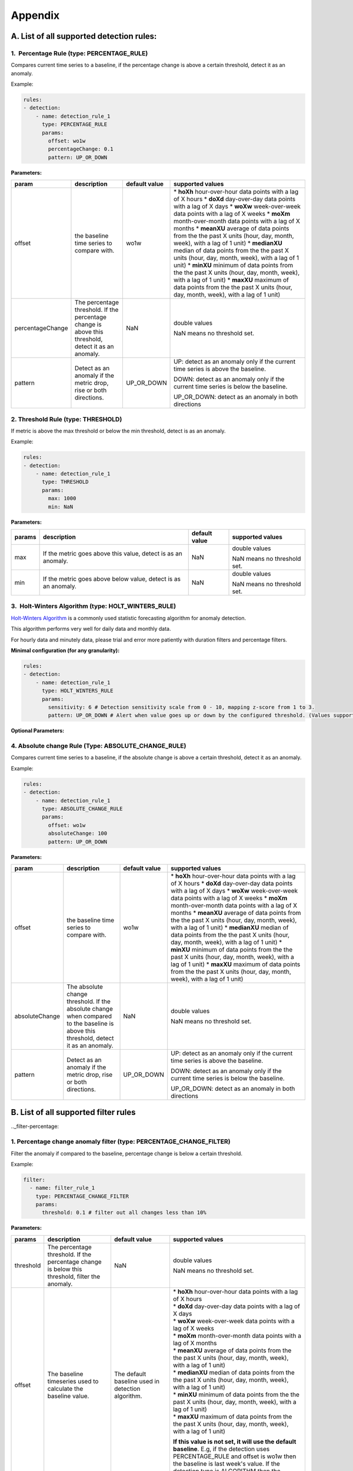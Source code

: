 ..
.. Licensed to the Apache Software Foundation (ASF) under one
.. or more contributor license agreements.  See the NOTICE file
.. distributed with this work for additional information
.. regarding copyright ownership.  The ASF licenses this file
.. to you under the Apache License, Version 2.0 (the
.. "License"); you may not use this file except in compliance
.. with the License.  You may obtain a copy of the License at
..
..   http://www.apache.org/licenses/LICENSE-2.0
..
.. Unless required by applicable law or agreed to in writing,
.. software distributed under the License is distributed on an
.. "AS IS" BASIS, WITHOUT WARRANTIES OR CONDITIONS OF ANY
.. KIND, either express or implied.  See the License for the
.. specific language governing permissions and limitations
.. under the License.
..

Appendix
========
.. _all-detection-rules:

A. List of all supported detection rules:
-----------------------------------------

.. _rule-percentage:

1.  Percentage Rule (type: PERCENTAGE\_RULE)
~~~~~~~~~~~~~~~~~~~~~~~~~~~~~~~~~~~~~~~~~~~~~~~~~

Compares current time series to a baseline, if the percentage change is
above a certain threshold, detect it as an anomaly.

Example:

.. code-block:: yaml

    rules:
    - detection:
        - name: detection_rule_1
          type: PERCENTAGE_RULE
          params:
            offset: wo1w
            percentageChange: 0.1
            pattern: UP_OR_DOWN

**Parameters:**

+--------------------+--------------------------------------------------------------------------------------------------------+---------------------+-------------------------------------------------------------------------------------------------------------------+
| **param**          | **description**                                                                                        | **default value**   | **supported values**                                                                                              |
+====================+========================================================================================================+=====================+===================================================================================================================+
| offset             | the baseline time series to compare with.                                                              | wo1w                | \* **hoXh** hour-over-hour data points with a lag of X hours                                                      |
|                    |                                                                                                        |                     | \* **doXd** day-over-day data points with a lag of X days                                                         |
|                    |                                                                                                        |                     | \* **woXw** week-over-week data points with a lag of X weeks                                                      |
|                    |                                                                                                        |                     | \* **moXm** month-over-month data points with a lag of X months                                                   |
|                    |                                                                                                        |                     | \* **meanXU** average of data points from the the past X units (hour, day, month, week), with a lag of 1 unit)    |
|                    |                                                                                                        |                     | \* **medianXU** median of data points from the the past X units (hour, day, month, week), with a lag of 1 unit)   |
|                    |                                                                                                        |                     | \* **minXU** minimum of data points from the the past X units (hour, day, month, week), with a lag of 1 unit)     |
|                    |                                                                                                        |                     | \* **maxXU** maximum of data points from the the past X units (hour, day, month, week), with a lag of 1 unit)     |
+--------------------+--------------------------------------------------------------------------------------------------------+---------------------+-------------------------------------------------------------------------------------------------------------------+
| percentageChange   | The percentage threshold. If the percentage change is above this threshold, detect it as an anomaly.   | NaN                 | double values                                                                                                     |
|                    |                                                                                                        |                     |                                                                                                                   |
|                    |                                                                                                        |                     | NaN means no threshold set.                                                                                       |
+--------------------+--------------------------------------------------------------------------------------------------------+---------------------+-------------------------------------------------------------------------------------------------------------------+
| pattern            | Detect as an anomaly if the metric drop, rise or both directions.                                      | UP\_OR\_DOWN        | UP: detect as an anomaly only if the current time series is above the baseline.                                   |
|                    |                                                                                                        |                     |                                                                                                                   |
|                    |                                                                                                        |                     | DOWN: detect as an anomaly only if the current time series is below the baseline.                                 |
|                    |                                                                                                        |                     |                                                                                                                   |
|                    |                                                                                                        |                     | UP\_OR\_DOWN: detect as an anomaly in both directions                                                             |
+--------------------+--------------------------------------------------------------------------------------------------------+---------------------+-------------------------------------------------------------------------------------------------------------------+

.. _rule-threshold:

2. Threshold Rule (type: THRESHOLD)
~~~~~~~~~~~~~~~~~~~~~~~~~~~~~~~~~~~~~~~

If metric is above the max threshold or below the min threshold, detect
is as an anomaly.

Example:

.. code-block:: yaml

    rules:
    - detection:
        - name: detection_rule_1
          type: THRESHOLD
          params:
            max: 1000
            min: NaN

**Parameters:**

+--------------+------------------------------------------------------------------+---------------------+-------------------------------+
| **params**   | **description**                                                  | **default value**   | **supported values**          |
+==============+==================================================================+=====================+===============================+
| max          | If the metric goes above this value, detect is as an anomaly.    | NaN                 | double values                 |
|              |                                                                  |                     |                               |
|              |                                                                  |                     | NaN means no threshold set.   |
+--------------+------------------------------------------------------------------+---------------------+-------------------------------+
| min          | If the metric goes above below value, detect is as an anomaly.   | NaN                 | double values                 |
|              |                                                                  |                     |                               |
|              |                                                                  |                     | NaN means no threshold set.   |
+--------------+------------------------------------------------------------------+---------------------+-------------------------------+

.. _rule-holtwinters:

3.  Holt-Winters Algorithm (type: HOLT\_WINTERS\_RULE)
~~~~~~~~~~~~~~~~~~~~~~~~~~~~~~~~~~~~~~~~~~~~~~~~~~~~~~~~~~

`Holt-Winters Algorithm <https://otexts.com/fpp2/holt-winters.html>`__ is a commonly used statistic forecasting algorithm for
anomaly detection.

This algorithm performs very well for daily data and monthly data.

For hourly data and minutely data, please trial and error more patiently
with duration filters and percentage filters.

**Minimal configuration (for any granularity):**

.. code-block:: yaml

    rules:
    - detection:
        - name: detection_rule_1
          type: HOLT_WINTERS_RULE
          params:
            sensitivity: 6 # Detection sensitivity scale from 0 - 10, mapping z-score from 1 to 3.
            pattern: UP_OR_DOWN # Alert when value goes up or down by the configured threshold. (Values supported - UP, DOWN, UP_OR_DOWN)

**Optional Parameters:**

+-------------------+------------------------------------------------------------------------------------------------------+----------------------------------------------------------------------------------------------+------------------------+
| **param**         | **description**                                                                                      | **default value**                                                                            | **supported values**   |
+===================+======================================================================================================+==============================================================================================+========================+
| sensitivity       | Detection sensitivity scale from 0 - 10, mapping z-score from 1 to 3.                                | 5                                                                                            | any double in [0, 10]  |
+-------------------+------------------------------------------------------------------------------------------------------+----------------------------------------------------------------------------------------------+------------------------+
| pattern           | Detect as an anomaly if the metric drop, rise or both directions.                                    | UP_OR_DOWN                                                                                   | UP, DOWN, UP_OR_DOWN   |
+-------------------+------------------------------------------------------------------------------------------------------+----------------------------------------------------------------------------------------------+------------------------+
| alpha             | level smoothing factor                                                                               | Optimized by `BOBYQA optimizer <https://en.wikipedia.org/wiki/BOBYQA>`__ to minimize error   | any double in [0, 1]   |
+-------------------+------------------------------------------------------------------------------------------------------+----------------------------------------------------------------------------------------------+------------------------+
| beta              | trend smoothing factor                                                                               | Optimized by `BOBYQA optimizer <https://en.wikipedia.org/wiki/BOBYQA>`__ to minimize error   | any double in [0, 1]   |
+-------------------+------------------------------------------------------------------------------------------------------+----------------------------------------------------------------------------------------------+------------------------+
| gamma             | seasonal smoothing factor                                                                            | Optimized by `BOBYQA optimizer <https://en.wikipedia.org/wiki/BOBYQA>`__ to minimize error   | any double in [0, 1]   |
+-------------------+------------------------------------------------------------------------------------------------------+----------------------------------------------------------------------------------------------+------------------------+
| period            | seasonality period, default 7 for daily, hourly and minutely data. For monthly data, set it to 12.   | 7                                                                                            | Any positive interger  |
|                   | For non-seasonal data, set it to 1.                                                                  |                                                                                              |                        |
+-------------------+------------------------------------------------------------------------------------------------------+----------------------------------------------------------------------------------------------+------------------------+
| smoothing        | For smoothing of hourly and minutely data to reduce noise                                            | true                                                                                         | true or false          |
+-------------------+------------------------------------------------------------------------------------------------------+----------------------------------------------------------------------------------------------+------------------------+

.. _rule-absolutechange:

4. Absolute change Rule (Type: ABSOLUTE\_CHANGE\_RULE)
~~~~~~~~~~~~~~~~~~~~~~~~~~~~~~~~~~~~~~~~~~~~~~~~~~~~~~~~~~

Compares current time series to a baseline, if the absolute change is
above a certain threshold, detect it as an anomaly.

Example:

.. code-block:: yaml

    rules:
    - detection:
        - name: detection_rule_1
          type: ABSOLUTE_CHANGE_RULE
          params:
            offset: wo1w
            absoluteChange: 100
            pattern: UP_OR_DOWN

**Parameters:**

+------------------+-----------------------------------------------------------------------------------------------------------------------------------------+---------------------+-------------------------------------------------------------------------------------------------------------------+
| **param**        | **description**                                                                                                                         | **default value**   | **supported values**                                                                                              |
+==================+=========================================================================================================================================+=====================+===================================================================================================================+
| offset           | the baseline time series to compare with.                                                                                               | wo1w                | \* **hoXh** hour-over-hour data points with a lag of X hours                                                      |
|                  |                                                                                                                                         |                     | \* **doXd** day-over-day data points with a lag of X days                                                         |
|                  |                                                                                                                                         |                     | \* **woXw** week-over-week data points with a lag of X weeks                                                      |
|                  |                                                                                                                                         |                     | \* **moXm** month-over-month data points with a lag of X months                                                   |
|                  |                                                                                                                                         |                     | \* **meanXU** average of data points from the the past X units (hour, day, month, week), with a lag of 1 unit)    |
|                  |                                                                                                                                         |                     | \* **medianXU** median of data points from the the past X units (hour, day, month, week), with a lag of 1 unit)   |
|                  |                                                                                                                                         |                     | \* **minXU** minimum of data points from the the past X units (hour, day, month, week), with a lag of 1 unit)     |
|                  |                                                                                                                                         |                     | \* **maxXU** maximum of data points from the the past X units (hour, day, month, week), with a lag of 1 unit)     |
+------------------+-----------------------------------------------------------------------------------------------------------------------------------------+---------------------+-------------------------------------------------------------------------------------------------------------------+
| absoluteChange   | The absolute change threshold. If the absolute change when compared to the baseline is above this threshold, detect it as an anomaly.   | NaN                 | double values                                                                                                     |
|                  |                                                                                                                                         |                     |                                                                                                                   |
|                  |                                                                                                                                         |                     | NaN means no threshold set.                                                                                       |
+------------------+-----------------------------------------------------------------------------------------------------------------------------------------+---------------------+-------------------------------------------------------------------------------------------------------------------+
| pattern          | Detect as an anomaly if the metric drop, rise or both directions.                                                                       | UP\_OR\_DOWN        | UP: detect as an anomaly only if the current time series is above the baseline.                                   |
|                  |                                                                                                                                         |                     |                                                                                                                   |
|                  |                                                                                                                                         |                     | DOWN: detect as an anomaly only if the current time series is below the baseline.                                 |
|                  |                                                                                                                                         |                     |                                                                                                                   |
|                  |                                                                                                                                         |                     | UP\_OR\_DOWN: detect as an anomaly in both directions                                                             |
+------------------+-----------------------------------------------------------------------------------------------------------------------------------------+---------------------+-------------------------------------------------------------------------------------------------------------------+

.. _all-filter-rules:

B. List of all supported filter rules
-----------------------------------------

.._filter-percentage:

1. Percentage change anomaly filter (type: PERCENTAGE\_CHANGE\_FILTER)
~~~~~~~~~~~~~~~~~~~~~~~~~~~~~~~~~~~~~~~~~~~~~~~~~~~~~~~~~~~~~~~~~~~~~~~~~~

Filter the anomaly if compared to the baseline, percentage change is
below a certain threshold. 

Example:

.. code-block:: yaml

    filter:
      - name: filter_rule_1
        type: PERCENTAGE_CHANGE_FILTER
        params:
          threshold: 0.1 # filter out all changes less than 10%

**Parameters:**

+--------------+---------------------------------------------------------------------------------------------------+-----------------------------------------------------+----------------------------------------------------------------------------------------------------------------------------------------------------------------------------------------------------------------------------------------------------------+
| **params**   | **description**                                                                                   | **default value**                                   | **supported values**                                                                                                                                                                                                                                     |
+==============+===================================================================================================+=====================================================+==========================================================================================================================================================================================================================================================+
| threshold    | The percentage threshold. If the percentage change is below this threshold, filter the anomaly.   | NaN                                                 | double values                                                                                                                                                                                                                                            |
|              |                                                                                                   |                                                     |                                                                                                                                                                                                                                                          |
|              |                                                                                                   |                                                     | NaN means no threshold set.                                                                                                                                                                                                                              |
+--------------+---------------------------------------------------------------------------------------------------+-----------------------------------------------------+----------------------------------------------------------------------------------------------------------------------------------------------------------------------------------------------------------------------------------------------------------+
| offset       | The baseline timeseries used to calculate the baseline value.                                     | The default baseline used in detection algorithm.   | | \* \ **hoXh** hour-over-hour data points with a lag of X hours                                                                                                                                                                                         |
|              |                                                                                                   |                                                     | | \* \ **doXd** day-over-day data points with a lag of X days                                                                                                                                                                                            |
|              |                                                                                                   |                                                     | | \* \ **woXw** week-over-week data points with a lag of X weeks                                                                                                                                                                                         |
|              |                                                                                                   |                                                     | | \* \ **moXm** month-over-month data points with a lag of X months                                                                                                                                                                                      |
|              |                                                                                                   |                                                     | | \* \ **meanXU** average of data points from the the past X units (hour, day, month, week), with a lag of 1 unit)                                                                                                                                       |
|              |                                                                                                   |                                                     | | \* \ **medianXU** median of data points from the the past X units (hour, day, month, week), with a lag of 1 unit)                                                                                                                                      |
|              |                                                                                                   |                                                     | | \* \ **minXU** minimum of data points from the the past X units (hour, day, month, week), with a lag of 1 unit)                                                                                                                                        |
|              |                                                                                                   |                                                     | | \* \ **maxXU** maximum of data points from the the past X units (hour, day, month, week), with a lag of 1 unit)                                                                                                                                        |
|              |                                                                                                   |                                                     |                                                                                                                                                                                                                                                          |
|              |                                                                                                   |                                                     | **If this value is not set, it will use the default baseline**. E.g, if the detection uses PERCENTAGE\_RULE and offset is wo1w then the baseline is last week's value. If the detection type is ALGORITHM then the baseline is generated by algorithm.   |
+--------------+---------------------------------------------------------------------------------------------------+-----------------------------------------------------+----------------------------------------------------------------------------------------------------------------------------------------------------------------------------------------------------------------------------------------------------------+
| pattern      | Keep as an anomaly if the metric drop, rise or both directions.                                   | UP\_OR\_DOWN                                        | UP: Keep the anomaly only if the current value is above the baseline and passes the threshold.                                                                                                                                                           |
|              |                                                                                                   |                                                     |                                                                                                                                                                                                                                                          |
|              |                                                                                                   |                                                     | DOWN: Keep the anomaly only if the current value is below the baseline and passes the threshold.                                                                                                                                                         |
|              |                                                                                                   |                                                     |                                                                                                                                                                                                                                                          |
|              |                                                                                                   |                                                     | UP\_OR\_DOWN: Keep the anomaly if it passes the threshold regardless of metric moving to which directions                                                                                                                                                |
+--------------+---------------------------------------------------------------------------------------------------+-----------------------------------------------------+----------------------------------------------------------------------------------------------------------------------------------------------------------------------------------------------------------------------------------------------------------+

.._filter-sitewide:

2. Site wide impact anomaly filter (Type: SITEWIDE\_IMPACT\_FILTER)
~~~~~~~~~~~~~~~~~~~~~~~~~~~~~~~~~~~~~~~~~~~~~~~~~~~~~~~~~~~~~~~~~~~~~~~

Filter the anomaly if its site wide impact is below a certain
threshold. 

How site wide impact is calculated?

SWI = (currentValue of the anomaly - baselineValue of the anomaly) /
(current value of the site wide metric in the anomaly range)

Example: 

In the following example, we are setting up an anomaly detection
pipeline for all the possible platforms (such as ios, android, windows,
etc) in the US. We use the percentage rule to detect the anomaly, if the
metric compared to median over 4 weeks value is up or down 1%, and the
site-wide impact for the anomaly is larger than 1%, we say this is an
anomaly.

For example, an anomaly is detected in iOS platform , the anomaly
happens 2pm to 3pm. The site wide impact is calculated by: Taking the
the total number of sign ups on iOS in U.S. between 2 to 3 pm, minus the
week over week baseline value between 2 to 3 pm and then divided
the current signup value of U.S. among all platforms.

.. code-block:: yaml

  detectionName: swi_monitor
  metric: signups
  dataset: registration_metrics_v2_additive
  dimensionExploration:
   dimensions:
      platform
  filters:
      country:
        us
  rules:
  - detection:
      - name: detection_rule1
        type: PERCENTAGE_RULE
        params:
          offset: median4w
          percentageChange: 0.01
    filter:
     - type: SITEWIDE_IMPACT_FILTER
       name: filter_rule_1
       params:
          threshold: 0.01
          pattern: up_or_down
          offset: wo1w
          sitewideMetricName: signups
          sitewideCollection: registration_metrics_v2_additive
          filters:
              country:
                  us


**Parameters:**

+----------------------+---------------------------------------------------------------------------------------------------+---------------------------------------------------------------------------------+-------------------------------------------------------------------------------------------------------------------------+
| **params**           | **description**                                                                                   | **default value**                                                               | **supported values & descriptions**                                                                                     |
+======================+===================================================================================================+=================================================================================+=========================================================================================================================+
| threshold            | The percentage threshold. If the percentage change is below this threshold, filter the anomaly.   | NaN                                                                             | double values                                                                                                           |
|                      |                                                                                                   |                                                                                 |                                                                                                                         |
|                      |                                                                                                   |                                                                                 | NaN means no threshold set.                                                                                             |
+----------------------+---------------------------------------------------------------------------------------------------+---------------------------------------------------------------------------------+-------------------------------------------------------------------------------------------------------------------------+
| pattern              | Keep as an anomaly if the metric drop, rise or both directions.                                   | UP\_OR\_DOWN                                                                    | UP: Keep the anomaly only if the current value is above the baseline and passes the threshold.                          |
|                      |                                                                                                   |                                                                                 |                                                                                                                         |
|                      |                                                                                                   |                                                                                 | DOWN: Keep the anomaly only if the current value is below the baseline and passes the threshold.                        |
|                      |                                                                                                   |                                                                                 |                                                                                                                         |
|                      |                                                                                                   |                                                                                 | UP\_OR\_DOWN: Keep the anomaly if it passes the threshold regardless of metric moving to which directions               |
+----------------------+---------------------------------------------------------------------------------------------------+---------------------------------------------------------------------------------+-------------------------------------------------------------------------------------------------------------------------+
| sitewideMetricName   | The metric to calculate the site wide baseline value                                              | By default, use the same metric as the anomaly without the dimension filters.   | All metric names in ThirdEye.                                                                                           |
+----------------------+---------------------------------------------------------------------------------------------------+---------------------------------------------------------------------------------+-------------------------------------------------------------------------------------------------------------------------+
| sitewideCollection   | The metric to calculate the site wide baseline value                                              | By default, use the same metric as the anomaly without the dimension filters.   | The dataset name for the site wide metric. The                                                                          |
|                      |                                                                                                   |                                                                                 |                                                                                                                         |
|                      |                                                                                                   |                                                                                 | sitewideCollection must be configured together with the                                                                 |
|                      |                                                                                                   |                                                                                 |                                                                                                                         |
|                      |                                                                                                   |                                                                                 | sitewideMetricName.                                                                                                     |
+----------------------+---------------------------------------------------------------------------------------------------+---------------------------------------------------------------------------------+-------------------------------------------------------------------------------------------------------------------------+
| filters              | The dimension filter for the site wide metric                                                     | By default, use the same metric as the anomaly without the dimension filters.   | See Dimension filter to configure the filters for site wide metric. This filters must be configured together with the   |
|                      |                                                                                                   |                                                                                 |                                                                                                                         |
|                      |                                                                                                   |                                                                                 | sitewideMetricName.                                                                                                     |
+----------------------+---------------------------------------------------------------------------------------------------+---------------------------------------------------------------------------------+-------------------------------------------------------------------------------------------------------------------------+
| offset               | The baseline time series used to calculate the baseline value.                                    | Use the baseline value generated in detection for the anomaly.                  | \* \ **hoXh** hour-over-hour data points with a lag of X hours                                                          |
|                      |                                                                                                   |                                                                                 | \* \ **doXd** day-over-day data points with a lag of X days                                                             |
|                      |                                                                                                   |                                                                                 | \* \ **woXw** week-over-week data points with a lag of X weeks                                                          |
|                      |                                                                                                   |                                                                                 | \* \ **moXm** month-over-month data points with a lag of X months                                                       |
|                      |                                                                                                   |                                                                                 | \* \ **meanXU** average of data points from the the past X units (hour, day, month, week), with a lag of 1 unit)        |
|                      |                                                                                                   |                                                                                 | \* \ **medianXU** median of data points from the the past X units (hour, day, month, week), with a lag of 1 unit)       |
|                      |                                                                                                   |                                                                                 | \* \ **minXU** minimum of data points from the the past X units (hour, day, month, week), with a lag of 1 unit)         |
|                      |                                                                                                   |                                                                                 | \* \ **maxXU** maximum of data points from the the past X units (hour, day, month, week), with a lag of 1 unit)         |
+----------------------+---------------------------------------------------------------------------------------------------+---------------------------------------------------------------------------------+-------------------------------------------------------------------------------------------------------------------------+

.. _filter-threshold:

3. Threshold-based anomaly filter (Type: THRESHOLD\_RULE\_FILTER)
~~~~~~~~~~~~~~~~~~~~~~~~~~~~~~~~~~~~~~~~~~~~~~~~~~~~~~~~~~~~~~~~~~~~~

Filter the anomaly if the metric current value in the anomaly time
duration is outside of the allowed range.

For example:

Filter the anomaly, if the anomaly current value per hour is less than
1000 or larger than 2000, filter the anomaly.

.. code-block:: yaml

  filter:
      - name: filter_rule_1
        type: THRESHOLD_RULE_FILTER
        params:
          minValueHourly: 1000
          maxValueHourly: 2000

**Parameters:**

+------------------+---------------------------------------------------------------------------------------------------------------------------------------------------------------------+---------------------+-------------------------------+
| **params**       | **description**                                                                                                                                                     | **default value**   | **supported values**          |
+==================+=====================================================================================================================================================================+=====================+===============================+
| minValueHourly   | The minimum value allowed for an anomaly on an hourly bases. If the current value per hour in the anomaly duration is less than this value, filter the anomaly.     | NaN                 | double values                 |
|                  |                                                                                                                                                                     |                     |                               |
|                  |                                                                                                                                                                     |                     | NaN means no threshold set.   |
+------------------+---------------------------------------------------------------------------------------------------------------------------------------------------------------------+---------------------+-------------------------------+
| maxValueHourly   | The maximum value allowed for an anomaly on an hourly bases. If the current value per hour in the anomaly duration is larger than this value, filter the anomaly.   | NaN                 | double values                 |
|                  |                                                                                                                                                                     |                     |                               |
|                  |                                                                                                                                                                     |                     | NaN means no threshold set.   |
+------------------+---------------------------------------------------------------------------------------------------------------------------------------------------------------------+---------------------+-------------------------------+
| minValueDaily    | The minimum value allowed for an anomaly on a daily bases. If the current value per day in the anomaly duration is less than this value, filter the anomaly.        | NaN                 | double values                 |
|                  |                                                                                                                                                                     |                     |                               |
|                  |                                                                                                                                                                     |                     | NaN means no threshold set.   |
+------------------+---------------------------------------------------------------------------------------------------------------------------------------------------------------------+---------------------+-------------------------------+
| maxValueDaily    | The maximum value allowed for an anomaly on a daily bases. If the current value per day in the anomaly duration is larger than this value, filter the anomaly.      | NaN                 | double values                 |
|                  |                                                                                                                                                                     |                     |                               |
|                  |                                                                                                                                                                     |                     | NaN means no threshold set.   |
+------------------+---------------------------------------------------------------------------------------------------------------------------------------------------------------------+---------------------+-------------------------------+

.. _filter-duration:

4. Anomaly duration filter (Type: DURATION\_FILTER)
~~~~~~~~~~~~~~~~~~~~~~~~~~~~~~~~~~~~~~~~~~~~~~~~~~~~~~~

Filter the anomalies based on the anomaly duration. 

**Parameters:**

+---------------+-------------------------------------------------------------------------------------------------------------------------+---------------------+------------------------------------------------------------------------------------------------------------------+
| **params**    | **description**                                                                                                         | **default value**   | **supported values**                                                                                             |
+===============+=========================================================================================================================+=====================+==================================================================================================================+
| minDuration   | The minimum duration allowed for an anomaly. If the anomaly's duration is less than this value, filter the anomaly.     | null                | String representation of Java duration.                                                                          |
|               |                                                                                                                         |                     |                                                                                                                  |
|               |                                                                                                                         |                     | See examples here:                                                                                               |
|               |                                                                                                                         |                     |                                                                                                                  |
|               |                                                                                                                         |                     | http://www.java2s.com/Tutorials/Java_Date_Time/java.time/Duration/Duration_parse_CharSequence_text_example.htm   |
+---------------+-------------------------------------------------------------------------------------------------------------------------+---------------------+------------------------------------------------------------------------------------------------------------------+
| maxDuration   | The maximum duration allowed for an anomaly. If the anomaly's duration is larger than this value, filter the anomaly.   | null                | String representation of Java duration                                                                           |
+---------------+-------------------------------------------------------------------------------------------------------------------------+---------------------+------------------------------------------------------------------------------------------------------------------+

For example:

Filter the anomaly, if the anomaly duration is less than 15 minutes.

.. code-block:: yaml

  filter:
      - name: filter_rule_1
        type: DURATION_FILTER
        params:
          minDuration: PT15M

Please override the default merge configs in the YAML if the duration
filter is set. Otherwise, it might have side effects. 

.. code-block:: yaml

  merger:
    maxGap: 0  # prevent potential anomaly duration extension

.._filter-absolutechange
5. Absolute change anomaly filter (Type: ABSOLUTE\_CHANGE\_FILTER)
~~~~~~~~~~~~~~~~~~~~~~~~~~~~~~~~~~~~~~~~~~~~~~~~~~~~~~~~~~~~~~~~~~~~~~

 Check if the anomaly's absolute change compared to baseline is above
the threshold If not, filters the anomaly.

Example:

.. code-block:: yaml

  filter:
      - name: filter_rule_1
        type: ABSOLUTE_CHANGE_FILTER
        params:
          threshold: 0.1 # filter out all changes less than 10%

**Parameters:**

+--------------+---------------------------------------------------------------------------------------------------+-----------------------------------------------------+----------------------------------------------------------------------------------------------------------------------------------------------------------------------------------------------------------------------------------------------------------+
| **params**   | **description**                                                                                   | **default value**                                   | **supported values**                                                                                                                                                                                                                                     |
+==============+===================================================================================================+=====================================================+==========================================================================================================================================================================================================================================================+
| threshold    | The percentage threshold. If the percentage change is below this threshold, filter the anomaly.   | NaN                                                 | double values                                                                                                                                                                                                                                            |
|              |                                                                                                   |                                                     |                                                                                                                                                                                                                                                          |
|              |                                                                                                   |                                                     | NaN means no threshold set.                                                                                                                                                                                                                              |
+--------------+---------------------------------------------------------------------------------------------------+-----------------------------------------------------+----------------------------------------------------------------------------------------------------------------------------------------------------------------------------------------------------------------------------------------------------------+
| offset       | The baseline timeseries used to calculate the baseline value.                                     | The default baseline used in detection algorithm.   | | \* \ **hoXh** hour-over-hour data points with a lag of X hours                                                                                                                                                                                         |
|              |                                                                                                   |                                                     | | \* \ **doXd** day-over-day data points with a lag of X days                                                                                                                                                                                            |
|              |                                                                                                   |                                                     | | \* \ **woXw** week-over-week data points with a lag of X weeks                                                                                                                                                                                         |
|              |                                                                                                   |                                                     | | \* \ **moXm** month-over-month data points with a lag of X months                                                                                                                                                                                      |
|              |                                                                                                   |                                                     | | \* \ **meanXU** average of data points from the the past X units (hour, day, month, week), with a lag of 1 unit)                                                                                                                                       |
|              |                                                                                                   |                                                     | | \* \ **medianXU** median of data points from the the past X units (hour, day, month, week), with a lag of 1 unit)                                                                                                                                      |
|              |                                                                                                   |                                                     | | \* \ **minXU** minimum of data points from the the past X units (hour, day, month, week), with a lag of 1 unit)                                                                                                                                        |
|              |                                                                                                   |                                                     | | \* \ **maxXU** maximum of data points from the the past X units (hour, day, month, week), with a lag of 1 unit)                                                                                                                                        |
|              |                                                                                                   |                                                     |                                                                                                                                                                                                                                                          |
|              |                                                                                                   |                                                     | **If this value is not set, it will use the default baseline**. E.g, if the detection uses PERCENTAGE\_RULE and offset is wo1w then the baseline is last week's value. If the detection type is ALGORITHM then the baseline is generated by algorithm.   |
+--------------+---------------------------------------------------------------------------------------------------+-----------------------------------------------------+----------------------------------------------------------------------------------------------------------------------------------------------------------------------------------------------------------------------------------------------------------+
| pattern      | Keep as an anomaly if the metric drop, rise or both directions.                                   | UP\_OR\_DOWN                                        | UP: Keep the anomaly only if the current value is above the baseline and passes the threshold.                                                                                                                                                           |
|              |                                                                                                   |                                                     |                                                                                                                                                                                                                                                          |
|              |                                                                                                   |                                                     | DOWN: Keep the anomaly only if the current value is below the baseline and passes the threshold.                                                                                                                                                         |
|              |                                                                                                   |                                                     |                                                                                                                                                                                                                                                          |
|              |                                                                                                   |                                                     | UP\_OR\_DOWN: Keep the anomaly if it passes the threshold regardless of metric moving to which directions                                                                                                                                                |
+--------------+---------------------------------------------------------------------------------------------------+-----------------------------------------------------+----------------------------------------------------------------------------------------------------------------------------------------------------------------------------------------------------------------------------------------------------------+

.. _all-subscription:

C. List of all supported Subscription group Types
-------------------------------------------------

1. Default Alerter (type: DEFAULT_ALERTER_PIPELINE)
~~~~~~~~~~~~~~~~~~~~~~~~~~~~~~~~~~~~~~~~~~~~~~~~~~~~~~~

The default notification type which lets you to configure a set of recipients and sends anomaly notification to all of them.

.. code-block:: yaml

  type: DEFAULT_ALERTER_PIPELINE

2. Dimension Alerter (type: DIMENSION_ALERTER_PIPELINE)
~~~~~~~~~~~~~~~~~~~~~~~~~~~~~~~~~~~~~~~~~~~~~~~~~~~~~~~~~~~

This gives you the ability to alert different people/group/team based on the dimension values. This is a special notification type which sends the anomaly email to a set of unconditional and another set of conditional recipients, based on the value of a specified anomaly dimension.

.. code-block:: yaml

  type: DIMENSION_ALERTER_PIPELINE
  dimension: app_name
  dimensionRecipients:
   "android":
    - "android-oncall@linkedin.com"
   "ios":
    - "ios-oncall@linkedin.com"

